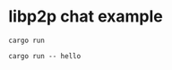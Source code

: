 * libp2p chat example
:PROPERTIES:
:CUSTOM_ID: libp2p-chat-example
:END:
#+begin_src shell
cargo run

cargo run -- hello
#+end_src
